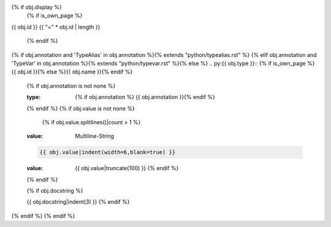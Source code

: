 {% if obj.display %}
   {% if is_own_page %}
{{ obj.id }}
{{ "=" * obj.id | length }}

   {% endif %}
{% if obj.annotation and 'TypeAlias' in obj.annotation %}{% extends "python/typealias.rst" %}
{% elif obj.annotation and 'TypeVar' in obj.annotation %}{% extends "python/typevar.rst" %}{% else %}
.. py:{{ obj.type }}:: {% if is_own_page %}{{ obj.id }}{% else %}{{ obj.name }}{% endif %}
   {% if obj.annotation is not none %}

   :type: {% if obj.annotation %} {{ obj.annotation }}{% endif %}
   {% endif %}
   {% if obj.value is not none %}

      {% if obj.value.splitlines()|count > 1 %}
   :value: Multiline-String

   .. raw:: html

      <details><summary>Show Value</summary>

   .. code-block:: python

      {{ obj.value|indent(width=6,blank=true) }}

   .. raw:: html

      </details>

      {% else %}
   :value: {{ obj.value|truncate(100) }}
      {% endif %}
   {% endif %}

   {% if obj.docstring %}

   {{ obj.docstring|indent(3) }}
   {% endif %}
{% endif %}
{% endif %}